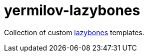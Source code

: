 = yermilov-lazybones
:linkattrs:

Collection of custom link:https://github.com/pledbrook/lazybones[lazybones, window="_blank"] templates.
